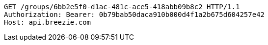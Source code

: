 [source,http,options="nowrap"]
----
GET /groups/6bb2e5f0-d1ac-481c-ace5-418abb09b8c2 HTTP/1.1
Authorization: Bearer: 0b79bab50daca910b000d4f1a2b675d604257e42
Host: api.breezie.com

----